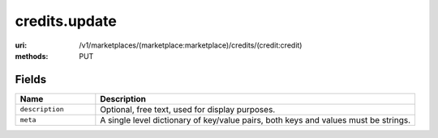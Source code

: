==============
credits.update
==============

:uri: /v1/marketplaces/(marketplace:marketplace)/credits/(credit:credit)
:methods: PUT



Fields
******

.. list-table::
   :widths: 20 80
   :header-rows: 1

   * - Name
     - Description
   * - ``description``
     - Optional, free text, used for display purposes.
   * - ``meta``
     - A single level dictionary of key/value pairs, both keys and values must
       be strings.
        

